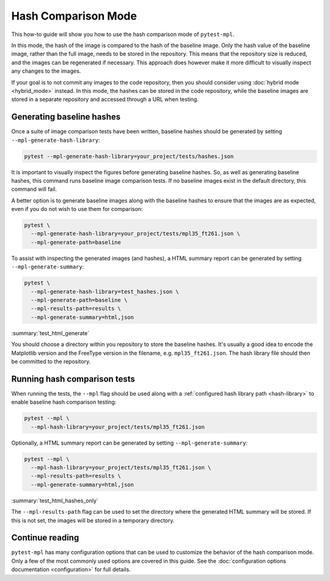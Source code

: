 .. title:: Hash comparison mode

#####################
Hash Comparison Mode
#####################

This how-to guide will show you how to use the hash comparison mode of ``pytest-mpl``.

In this mode, the hash of the image is compared to the hash of the baseline image.
Only the hash value of the baseline image, rather than the full image, needs to be stored in the repository.
This means that the repository size is reduced, and the images can be regenerated if necessary.
This approach does however make it more difficult to visually inspect any changes to the images.

If your goal is to not commit any images to the code repository, then you should consider using :doc:`hybrid mode <hybrid_mode>` instead.
In this mode, the hashes can be stored in the code repository, while the baseline images are stored in a separate repository and accessed through a URL when testing.

Generating baseline hashes
==========================

Once a suite of image comparison tests have been written, baseline hashes should be generated by setting ``--mpl-generate-hash-library``:

.. code-block:: bash

    pytest --mpl-generate-hash-library=your_project/tests/hashes.json

It is important to visually inspect the figures before generating baseline hashes.
So, as well as generating baseline hashes, this command runs baseline image comparison tests.
If no baseline images exist in the default directory, this command will fail.

A better option is to generate baseline images along with the baseline hashes to ensure that the images are as expected, even if you do not wish to use them for comparison:

.. code-block:: bash

    pytest \
      --mpl-generate-hash-library=your_project/tests/mpl35_ft261.json \
      --mpl-generate-path=baseline

To assist with inspecting the generated images (and hashes), a HTML summary report can be generated by setting ``--mpl-generate-summary``:

.. code-block:: bash

    pytest \
      --mpl-generate-hash-library=test_hashes.json \
      --mpl-generate-path=baseline \
      --mpl-results-path=results \
      --mpl-generate-summary=html,json

:summary:`test_html_generate`

You should choose a directory within you repository to store the baseline hashes.
It's usually a good idea to encode the Matplotlib version and the FreeType version in the filename, e.g. ``mpl35_ft261.json``.
The hash library file should then be committed to the repository.

Running hash comparison tests
=============================

When running the tests, the ``--mpl`` flag should be used along with a :ref:`configured hash library path <hash-library>` to enable baseline hash comparison testing:

.. code-block:: bash

    pytest --mpl \
      --mpl-hash-library=your_project/tests/mpl35_ft261.json

Optionally, a HTML summary report can be generated by setting ``--mpl-generate-summary``:

.. code-block:: bash

    pytest --mpl \
      --mpl-hash-library=your_project/tests/mpl35_ft261.json \
      --mpl-results-path=results \
      --mpl-generate-summary=html,json

:summary:`test_html_hashes_only`

The ``--mpl-results-path`` flag can be used to set the directory where the generated HTML summary will be stored.
If this is not set, the images will be stored in a temporary directory.

Continue reading
================

``pytest-mpl`` has many configuration options that can be used to customize the behavior of the hash comparison mode.
Only a few of the most commonly used options are covered in this guide.
See the :doc:`configuration options documentation <configuration>` for full details.
